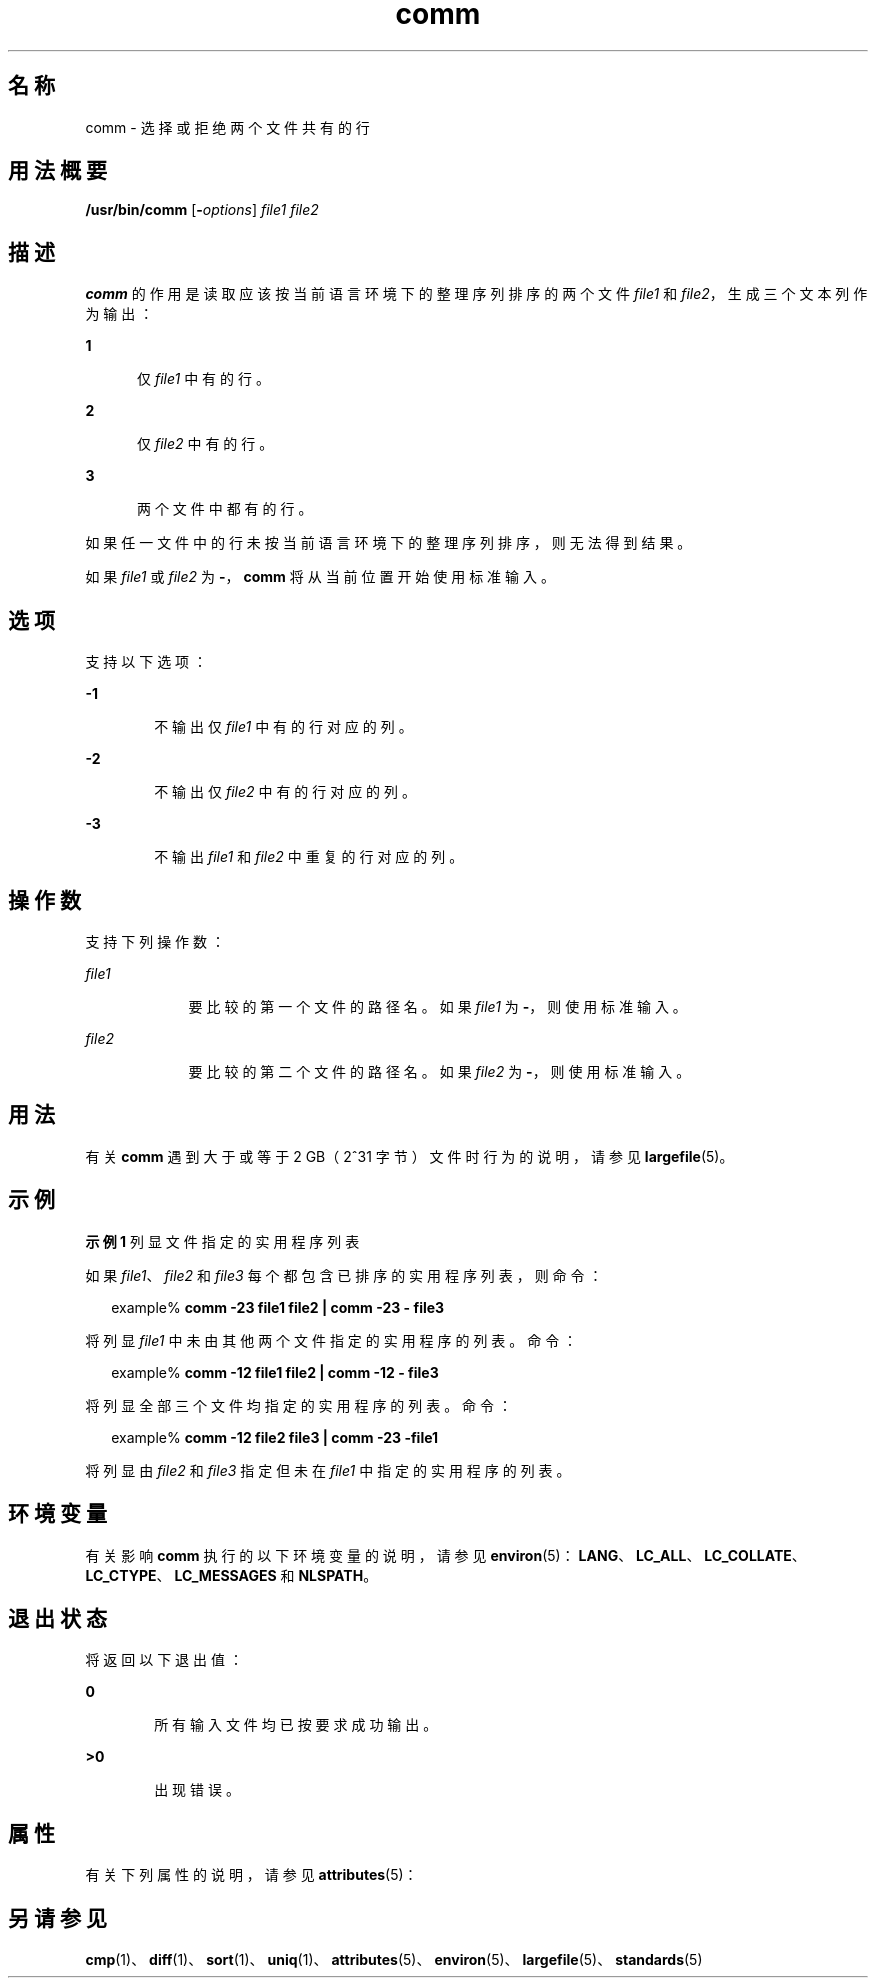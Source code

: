 '\" te
.\" Copyright (c) 2009, 2011, Oracle and/or its affiliates.All rights reserved.
.\" Copyright 1989 AT&T
.\" Portions Copyright (c) 1992, X/Open Company Limited.All Rights Reserved.
.\" Portions Copyright (c) 1982-2007 AT&T Knowledge Ventures
.\" Sun Microsystems, Inc. gratefully acknowledges The Open Group for permission to reproduce portions of its copyrighted documentation.Original documentation from The Open Group can be obtained online at http://www.opengroup.org/bookstore/.
.\" The Institute of Electrical and Electronics Engineers and The Open Group, have given us permission to reprint portions of their documentation.In the following statement, the phrase "this text" refers to portions of the system documentation.Portions of this text are reprinted and reproduced in electronic form in the Sun OS Reference Manual, from IEEE Std 1003.1, 2004 Edition, Standard for Information Technology -- Portable Operating System Interface (POSIX), The Open Group Base Specifications Issue 6, Copyright (C) 2001-2004 by the Institute of Electrical and Electronics Engineers, Inc and The Open Group.In the event of any discrepancy between these versions and the original IEEE and The Open Group Standard, the original IEEE and The Open Group Standard is the referee document.The original Standard can be obtained online at http://www.opengroup.org/unix/online.html.This notice shall appear on any product containing this material. 
.TH comm 1 "2011 年 7 月 26 日" "SunOS 5.11" "用户命令"
.SH 名称
comm \- 选择或拒绝两个文件共有的行
.SH 用法概要
.LP
.nf
\fB/usr/bin/comm\fR [\fB-\fIoptions\fR\fR] \fIfile1\fR \fIfile2\fR
.fi

.SH 描述
.sp
.LP
\fBcomm\fR 的作用是读取应该按当前语言环境下的整理序列排序的两个文件 \fIfile1\fR 和 \fIfile2\fR，生成三个文本列作为输出：
.sp
.ne 2
.mk
.na
\fB1\fR
.ad
.RS 5n
.rt  
仅 \fIfile1\fR 中有的行。
.RE

.sp
.ne 2
.mk
.na
\fB2\fR
.ad
.RS 5n
.rt  
仅 \fIfile2\fR 中有的行。
.RE

.sp
.ne 2
.mk
.na
\fB3\fR
.ad
.RS 5n
.rt  
两个文件中都有的行。
.RE

.sp
.LP
如果任一文件中的行未按当前语言环境下的整理序列排序，则无法得到结果。
.sp
.LP
如果 \fIfile1\fR 或 \fIfile2\fR 为 \fB-\fR，\fBcomm\fR 将从当前位置开始使用标准输入。
.SH 选项
.sp
.LP
支持以下选项：
.sp
.ne 2
.mk
.na
\fB\fB-1\fR\fR
.ad
.RS 6n
.rt  
不输出仅 \fIfile1\fR 中有的行对应的列。
.RE

.sp
.ne 2
.mk
.na
\fB\fB-2\fR\fR
.ad
.RS 6n
.rt  
不输出仅 \fIfile2\fR 中有的行对应的列。
.RE

.sp
.ne 2
.mk
.na
\fB\fB-3\fR\fR
.ad
.RS 6n
.rt  
不输出 \fIfile1\fR 和 \fIfile2\fR 中重复的行对应的列。
.RE

.SH 操作数
.sp
.LP
支持下列操作数：
.sp
.ne 2
.mk
.na
\fB\fIfile1\fR\fR
.ad
.RS 9n
.rt  
要比较的第一个文件的路径名。如果 \fIfile1\fR 为 \fB-\fR，则使用标准输入。
.RE

.sp
.ne 2
.mk
.na
\fB\fIfile2\fR\fR
.ad
.RS 9n
.rt  
要比较的第二个文件的路径名。如果 \fIfile2\fR 为 \fB-\fR，则使用标准输入。
.RE

.SH 用法
.sp
.LP
有关 \fBcomm\fR 遇到大于或等于 2 GB（2^31 字节）文件时行为的说明，请参见 \fBlargefile\fR(5)。
.SH 示例
.LP
\fB示例 1 \fR列显文件指定的实用程序列表
.sp
.LP
如果 \fIfile1\fR、\fIfile2\fR 和 \fIfile3\fR 每个都包含已排序的实用程序列表，则命令：

.sp
.in +2
.nf
example% \fBcomm -23 file1 file2 | comm -23 - file3\fR 
.fi
.in -2
.sp

.sp
.LP
将列显 \fIfile1\fR 中未由其他两个文件指定的实用程序的列表。命令：

.sp
.in +2
.nf
example% \fBcomm -12 file1 file2 | comm -12 - file3\fR
.fi
.in -2
.sp

.sp
.LP
将列显全部三个文件均指定的实用程序的列表。命令：

.sp
.in +2
.nf
example% \fBcomm -12 file2 file3 | comm -23 -file1\fR
.fi
.in -2
.sp

.sp
.LP
将列显由 \fIfile2\fR 和 \fIfile3\fR 指定但未在 \fIfile1\fR 中指定的实用程序的列表。

.SH 环境变量
.sp
.LP
有关影响 \fBcomm\fR 执行的以下环境变量的说明，请参见 \fBenviron\fR(5)：\fBLANG\fR、\fBLC_ALL\fR、\fBLC_COLLATE\fR、\fBLC_CTYPE\fR、\fBLC_MESSAGES\fR 和 \fBNLSPATH\fR。
.SH 退出状态
.sp
.LP
将返回以下退出值：
.sp
.ne 2
.mk
.na
\fB\fB0\fR\fR
.ad
.RS 6n
.rt  
所有输入文件均已按要求成功输出。
.RE

.sp
.ne 2
.mk
.na
\fB\fB>0\fR\fR
.ad
.RS 6n
.rt  
出现错误。
.RE

.SH 属性
.sp
.LP
有关下列属性的说明，请参见 \fBattributes\fR(5)：
.sp

.sp
.TS
tab() box;
cw(2.75i) |cw(2.75i) 
lw(2.75i) |lw(2.75i) 
.
属性类型属性值
_
可用性system/core-os
_
CSIEnabled（已启用）
_
接口稳定性Committed（已确定）
_
标准请参见 \fBstandards\fR(5)。
.TE

.SH 另请参见
.sp
.LP
\fBcmp\fR(1)、\fBdiff\fR(1)、\fBsort\fR(1)、\fBuniq\fR(1)、\fBattributes\fR(5)、\fBenviron\fR(5)、\fBlargefile\fR(5)、\fBstandards\fR(5)
